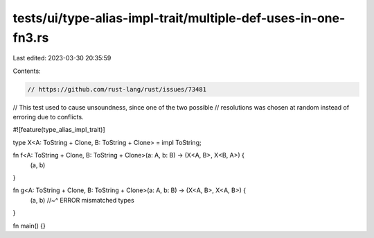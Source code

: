tests/ui/type-alias-impl-trait/multiple-def-uses-in-one-fn3.rs
==============================================================

Last edited: 2023-03-30 20:35:59

Contents:

.. code-block:: rs

    // https://github.com/rust-lang/rust/issues/73481
// This test used to cause unsoundness, since one of the two possible
// resolutions was chosen at random instead of erroring due to conflicts.

#![feature(type_alias_impl_trait)]

type X<A: ToString + Clone, B: ToString + Clone> = impl ToString;

fn f<A: ToString + Clone, B: ToString + Clone>(a: A, b: B) -> (X<A, B>, X<B, A>) {
    (a, b)
}

fn g<A: ToString + Clone, B: ToString + Clone>(a: A, b: B) -> (X<A, B>, X<A, B>) {
    (a, b)
    //~^ ERROR mismatched types
}

fn main() {}


